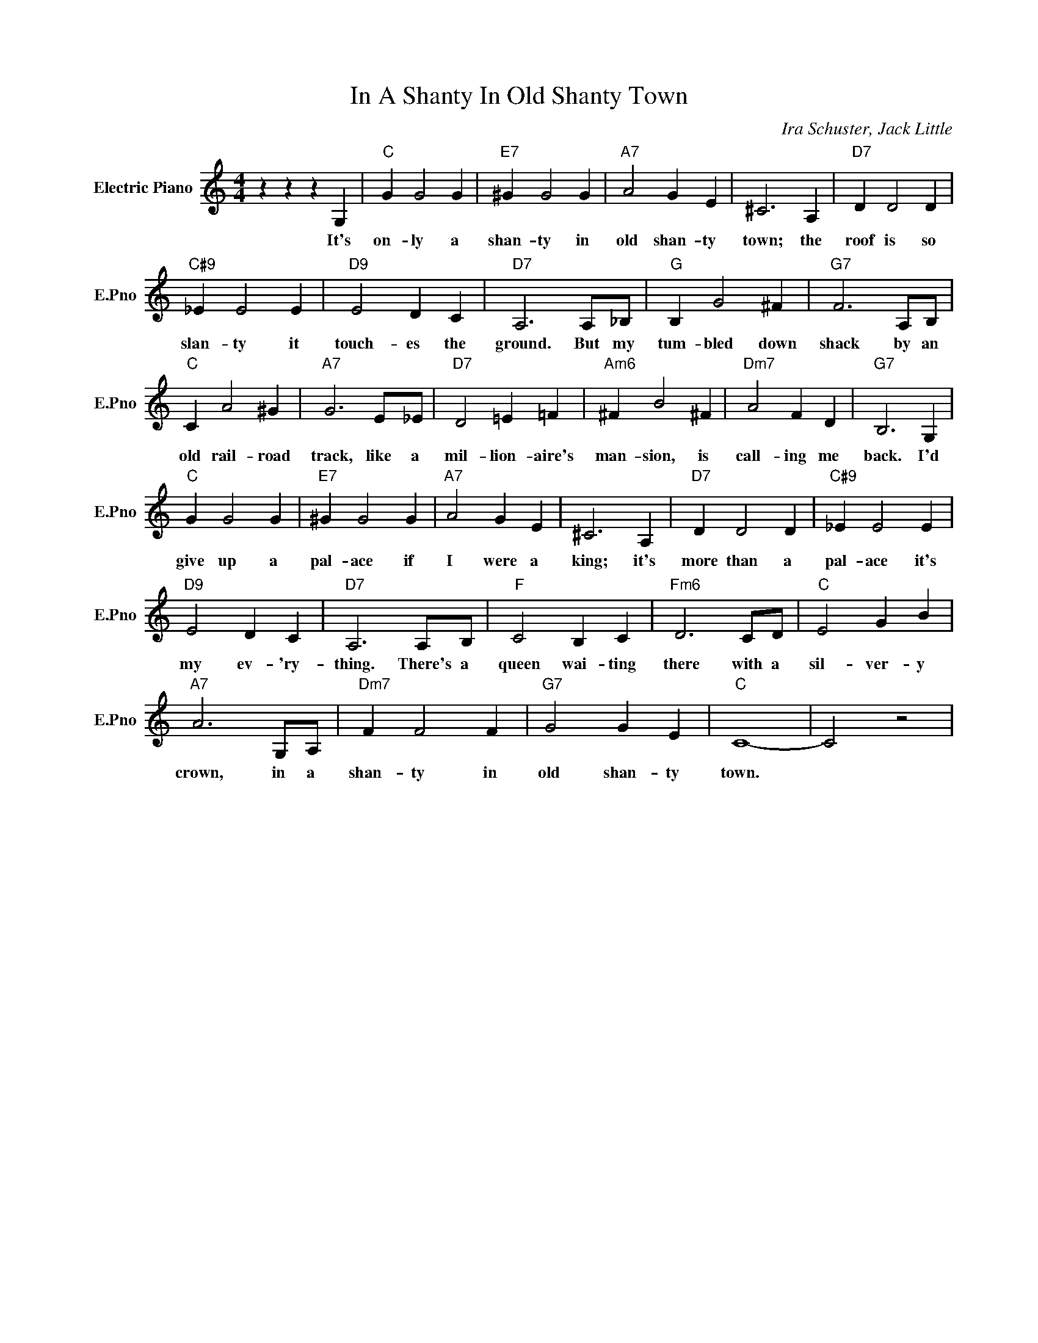 X:1
T:In A Shanty In Old Shanty Town
C:Ira Schuster, Jack Little
L:1/4
M:4/4
I:linebreak $
K:C
V:1 treble nm="Electric Piano" snm="E.Pno"
V:1
 z z z G, |"C" G G2 G |"E7" ^G G2 G |"A7" A2 G E | ^C3 A, |"D7" D D2 D |$"C#9" _E E2 E | %7
w: It's|on- ly a|shan- ty in|old shan- ty|town; the|roof is so|slan- ty it|
"D9" E2 D C |"D7" A,3 A,/_B,/ |"G" B, G2 ^F |"G7" F3 A,/B,/ |$"C" C A2 ^G |"A7" G3 E/_E/ | %13
w: touch- es the|ground. But my|tum- bled down|shack by an|old rail- road|track, like a|
"D7" D2 =E =F |"Am6" ^F B2 ^F |"Dm7" A2 F D |"G7" B,3 G, |$"C" G G2 G |"E7" ^G G2 G |"A7" A2 G E | %20
w: mil- lion- aire's|man- sion, is|call- ing me|back. I'd|give up a|pal- ace if|I were a|
 ^C3 A, |"D7" D D2 D |"C#9" _E E2 E |$"D9" E2 D C |"D7" A,3 A,/B,/ |"F" C2 B, C |"Fm6" D3 C/D/ | %27
w: king; it's|more than a|pal- ace it's|my ev- 'ry-|thing. There's a|queen wai- ting|there with a|
"C" E2 G B |$"A7" A3 G,/A,/ |"Dm7" F F2 F |"G7" G2 G E |"C" C4- | C2 z2 | %33
w: sil- ver- y|crown, in a|shan- ty in|old shan- ty|town.||
